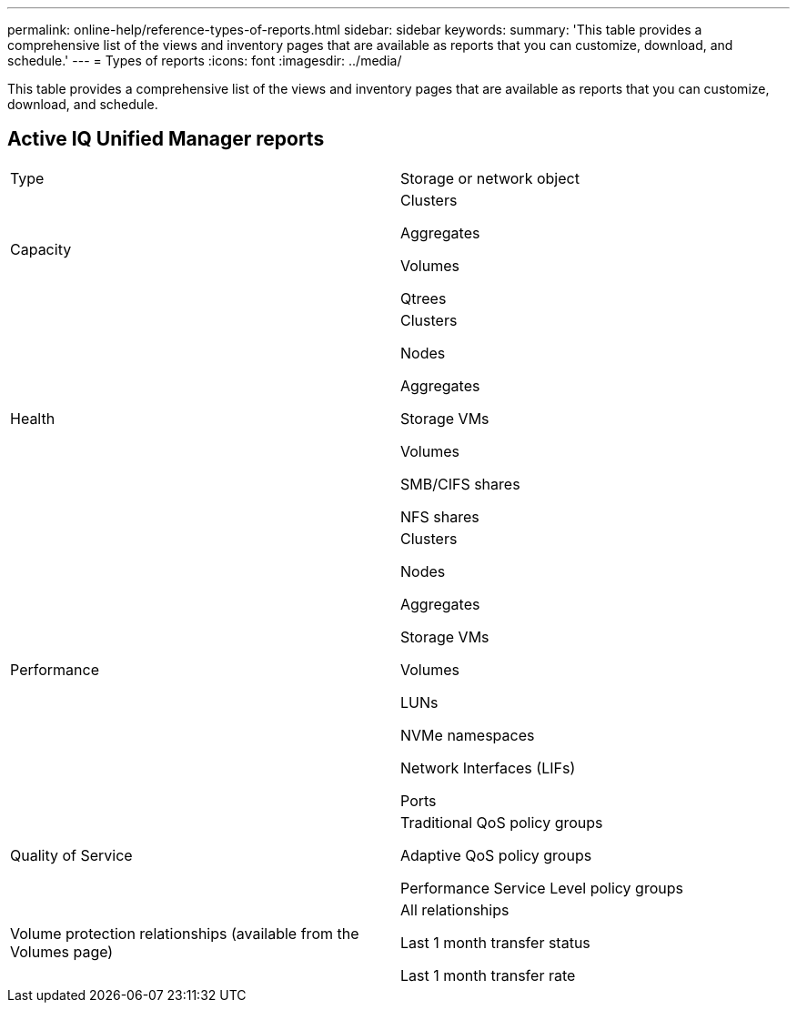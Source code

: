 ---
permalink: online-help/reference-types-of-reports.html
sidebar: sidebar
keywords: 
summary: 'This table provides a comprehensive list of the views and inventory pages that are available as reports that you can customize, download, and schedule.'
---
= Types of reports
:icons: font
:imagesdir: ../media/

[.lead]
This table provides a comprehensive list of the views and inventory pages that are available as reports that you can customize, download, and schedule.

== Active IQ Unified Manager reports

|===
| Type| Storage or network object
a|
Capacity
a|
Clusters

Aggregates

Volumes

Qtrees

a|
Health
a|
Clusters

Nodes

Aggregates

Storage VMs

Volumes

SMB/CIFS shares

NFS shares

a|
Performance
a|
Clusters

Nodes

Aggregates

Storage VMs

Volumes

LUNs

NVMe namespaces

Network Interfaces (LIFs)

Ports

a|
Quality of Service
a|
Traditional QoS policy groups

Adaptive QoS policy groups

Performance Service Level policy groups

a|
Volume protection relationships (available from the Volumes page)

a|
All relationships

Last 1 month transfer status

Last 1 month transfer rate

|===
